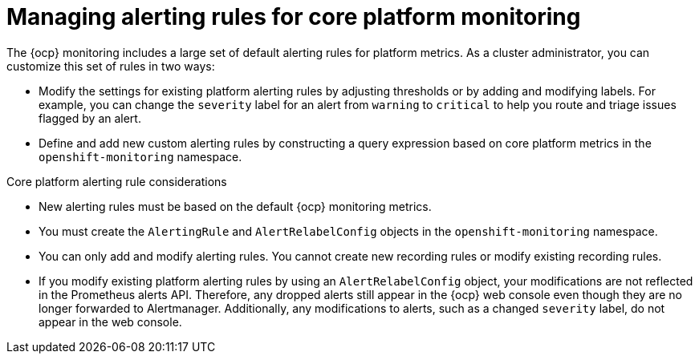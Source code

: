 // Module included in the following assemblies:
//
// * observability/monitoring/managing-alerts.adoc

:_mod-docs-content-type: CONCEPT
[id="managing-core-platform-alerting-rules_{context}"]
= Managing alerting rules for core platform monitoring

The {ocp} monitoring includes a large set of default alerting rules for platform metrics.
As a cluster administrator, you can customize this set of rules in two ways:

* Modify the settings for existing platform alerting rules by adjusting thresholds or by adding and modifying labels.
For example, you can change the `severity` label for an alert from `warning` to `critical` to help you route and triage issues flagged by an alert.

* Define and add new custom alerting rules by constructing a query expression based on core platform metrics in the `openshift-monitoring` namespace.

.Core platform alerting rule considerations

* New alerting rules must be based on the default {ocp} monitoring metrics.

* You must create the `AlertingRule` and `AlertRelabelConfig` objects in the `openshift-monitoring` namespace.

* You can only add and modify alerting rules. You cannot create new recording rules or modify existing recording rules.

* If you modify existing platform alerting rules by using an `AlertRelabelConfig` object, your modifications are not reflected in the Prometheus alerts API.
Therefore, any dropped alerts still appear in the {ocp} web console even though they are no longer forwarded to Alertmanager.
Additionally, any modifications to alerts, such as a changed `severity` label, do not appear in the web console.